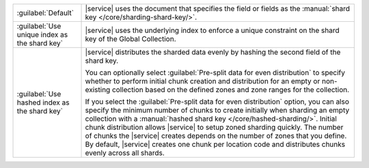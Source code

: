 .. list-table::
   :widths: 20 80

   * - :guilabel:`Default`
     - |service| uses the document that specifies the field or fields 
       as the :manual:`shard key </core/sharding-shard-key/>`.

   * - :guilabel:`Use unique index as the shard key`
     - |service| uses the underlying index to enforce a unique 
       constraint on the shard key of the Global Collection.

   * - :guilabel:`Use hashed index as the shard key`
     - |service| distributes the sharded data evenly by hashing the 
       second field of the shard key.
       
       You can optionally select :guilabel:`Pre-split data for even 
       distribution` to specify whether to perform initial chunk 
       creation and distribution for an empty or non-existing 
       collection based on the defined zones and zone ranges for the 
       collection. 
       
       If you select the :guilabel:`Pre-split data for even 
       distribution` option, you can also specify the minimum number of 
       chunks to create initially when sharding an empty collection 
       with a :manual:`hashed shard key </core/hashed-sharding/>`. 
       Initial chunk distribution allows |service| to setup zoned 
       sharding quickly. The number of chunks the |service| creates 
       depends on the number of zones that you define. By default, 
       |service| creates one chunk per location code and distributes 
       chunks evenly across all shards. 

